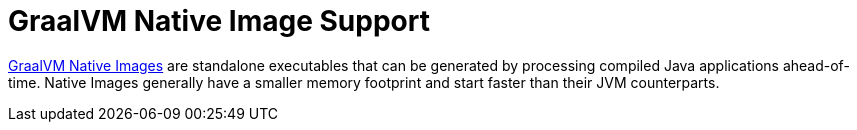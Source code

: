 [[native-image]]
= GraalVM Native Image Support

https://www.graalvm.org/native-image/[GraalVM Native Images] are standalone executables that can be generated by processing compiled Java applications ahead-of-time.
Native Images generally have a smaller memory footprint and start faster than their JVM counterparts.






